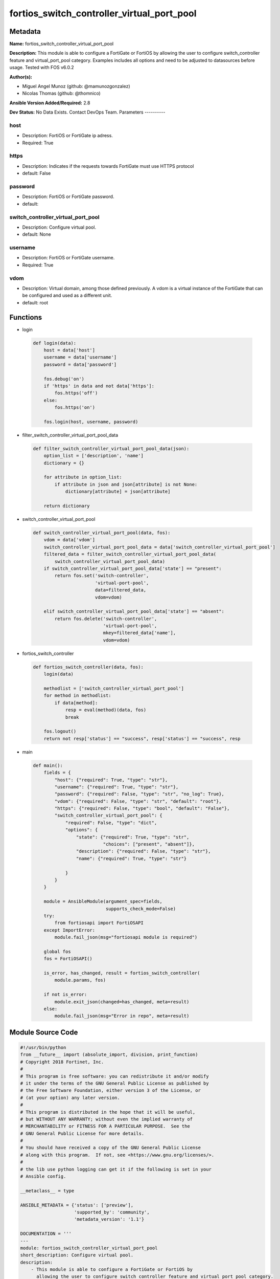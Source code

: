===========================================
fortios_switch_controller_virtual_port_pool
===========================================


Metadata
--------




**Name:** fortios_switch_controller_virtual_port_pool

**Description:** This module is able to configure a FortiGate or FortiOS by allowing the user to configure switch_controller feature and virtual_port_pool category. Examples includes all options and need to be adjusted to datasources before usage. Tested with FOS v6.0.2


**Author(s):**

- Miguel Angel Munoz (github: @mamunozgonzalez)

- Nicolas Thomas (github: @thomnico)



**Ansible Version Added/Required:** 2.8

**Dev Status:** No Data Exists. Contact DevOps Team.
Parameters
----------

host
++++

- Description: FortiOS or FortiGate ip adress.



- Required: True

https
+++++

- Description: Indicates if the requests towards FortiGate must use HTTPS protocol



- default: False

password
++++++++

- Description: FortiOS or FortiGate password.



- default:

switch_controller_virtual_port_pool
+++++++++++++++++++++++++++++++++++

- Description: Configure virtual pool.



- default: None

username
++++++++

- Description: FortiOS or FortiGate username.



- Required: True

vdom
++++

- Description: Virtual domain, among those defined previously. A vdom is a virtual instance of the FortiGate that can be configured and used as a different unit.



- default: root




Functions
---------




- login

 .. code-block:: python

    def login(data):
        host = data['host']
        username = data['username']
        password = data['password']

        fos.debug('on')
        if 'https' in data and not data['https']:
            fos.https('off')
        else:
            fos.https('on')

        fos.login(host, username, password)



- filter_switch_controller_virtual_port_pool_data

 .. code-block:: python

    def filter_switch_controller_virtual_port_pool_data(json):
        option_list = ['description', 'name']
        dictionary = {}

        for attribute in option_list:
            if attribute in json and json[attribute] is not None:
                dictionary[attribute] = json[attribute]

        return dictionary



- switch_controller_virtual_port_pool

 .. code-block:: python

    def switch_controller_virtual_port_pool(data, fos):
        vdom = data['vdom']
        switch_controller_virtual_port_pool_data = data['switch_controller_virtual_port_pool']
        filtered_data = filter_switch_controller_virtual_port_pool_data(
            switch_controller_virtual_port_pool_data)
        if switch_controller_virtual_port_pool_data['state'] == "present":
            return fos.set('switch-controller',
                           'virtual-port-pool',
                           data=filtered_data,
                           vdom=vdom)

        elif switch_controller_virtual_port_pool_data['state'] == "absent":
            return fos.delete('switch-controller',
                              'virtual-port-pool',
                              mkey=filtered_data['name'],
                              vdom=vdom)



- fortios_switch_controller

 .. code-block:: python

    def fortios_switch_controller(data, fos):
        login(data)

        methodlist = ['switch_controller_virtual_port_pool']
        for method in methodlist:
            if data[method]:
                resp = eval(method)(data, fos)
                break

        fos.logout()
        return not resp['status'] == "success", resp['status'] == "success", resp



- main

 .. code-block:: python

    def main():
        fields = {
            "host": {"required": True, "type": "str"},
            "username": {"required": True, "type": "str"},
            "password": {"required": False, "type": "str", "no_log": True},
            "vdom": {"required": False, "type": "str", "default": "root"},
            "https": {"required": False, "type": "bool", "default": "False"},
            "switch_controller_virtual_port_pool": {
                "required": False, "type": "dict",
                "options": {
                    "state": {"required": True, "type": "str",
                              "choices": ["present", "absent"]},
                    "description": {"required": False, "type": "str"},
                    "name": {"required": True, "type": "str"}

                }
            }
        }

        module = AnsibleModule(argument_spec=fields,
                               supports_check_mode=False)
        try:
            from fortiosapi import FortiOSAPI
        except ImportError:
            module.fail_json(msg="fortiosapi module is required")

        global fos
        fos = FortiOSAPI()

        is_error, has_changed, result = fortios_switch_controller(
            module.params, fos)

        if not is_error:
            module.exit_json(changed=has_changed, meta=result)
        else:
            module.fail_json(msg="Error in repo", meta=result)





Module Source Code
------------------

.. code-block:: python

    #!/usr/bin/python
    from __future__ import (absolute_import, division, print_function)
    # Copyright 2018 Fortinet, Inc.
    #
    # This program is free software: you can redistribute it and/or modify
    # it under the terms of the GNU General Public License as published by
    # the Free Software Foundation, either version 3 of the License, or
    # (at your option) any later version.
    #
    # This program is distributed in the hope that it will be useful,
    # but WITHOUT ANY WARRANTY; without even the implied warranty of
    # MERCHANTABILITY or FITNESS FOR A PARTICULAR PURPOSE.  See the
    # GNU General Public License for more details.
    #
    # You should have received a copy of the GNU General Public License
    # along with this program.  If not, see <https://www.gnu.org/licenses/>.
    #
    # the lib use python logging can get it if the following is set in your
    # Ansible config.

    __metaclass__ = type

    ANSIBLE_METADATA = {'status': ['preview'],
                        'supported_by': 'community',
                        'metadata_version': '1.1'}

    DOCUMENTATION = '''
    ---
    module: fortios_switch_controller_virtual_port_pool
    short_description: Configure virtual pool.
    description:
        - This module is able to configure a FortiGate or FortiOS by
          allowing the user to configure switch_controller feature and virtual_port_pool category.
          Examples includes all options and need to be adjusted to datasources before usage.
          Tested with FOS v6.0.2
    version_added: "2.8"
    author:
        - Miguel Angel Munoz (@mamunozgonzalez)
        - Nicolas Thomas (@thomnico)
    notes:
        - Requires fortiosapi library developed by Fortinet
        - Run as a local_action in your playbook
    requirements:
        - fortiosapi>=0.9.8
    options:
        host:
           description:
                - FortiOS or FortiGate ip adress.
           required: true
        username:
            description:
                - FortiOS or FortiGate username.
            required: true
        password:
            description:
                - FortiOS or FortiGate password.
            default: ""
        vdom:
            description:
                - Virtual domain, among those defined previously. A vdom is a
                  virtual instance of the FortiGate that can be configured and
                  used as a different unit.
            default: root
        https:
            description:
                - Indicates if the requests towards FortiGate must use HTTPS
                  protocol
            type: bool
            default: false
        switch_controller_virtual_port_pool:
            description:
                - Configure virtual pool.
            default: null
            suboptions:
                state:
                    description:
                        - Indicates whether to create or remove the object
                    choices:
                        - present
                        - absent
                description:
                    description:
                        - Virtual switch pool description.
                name:
                    description:
                        - Virtual switch pool name.
                    required: true
    '''

    EXAMPLES = '''
    - hosts: localhost
      vars:
       host: "192.168.122.40"
       username: "admin"
       password: ""
       vdom: "root"
      tasks:
      - name: Configure virtual pool.
        fortios_switch_controller_virtual_port_pool:
          host:  "{{ host }}"
          username: "{{ username }}"
          password: "{{ password }}"
          vdom:  "{{ vdom }}"
          switch_controller_virtual_port_pool:
            state: "present"
            description: "<your_own_value>"
            name: "default_name_4"
    '''

    RETURN = '''
    build:
      description: Build number of the fortigate image
      returned: always
      type: string
      sample: '1547'
    http_method:
      description: Last method used to provision the content into FortiGate
      returned: always
      type: string
      sample: 'PUT'
    http_status:
      description: Last result given by FortiGate on last operation applied
      returned: always
      type: string
      sample: "200"
    mkey:
      description: Master key (id) used in the last call to FortiGate
      returned: success
      type: string
      sample: "key1"
    name:
      description: Name of the table used to fulfill the request
      returned: always
      type: string
      sample: "urlfilter"
    path:
      description: Path of the table used to fulfill the request
      returned: always
      type: string
      sample: "webfilter"
    revision:
      description: Internal revision number
      returned: always
      type: string
      sample: "17.0.2.10658"
    serial:
      description: Serial number of the unit
      returned: always
      type: string
      sample: "FGVMEVYYQT3AB5352"
    status:
      description: Indication of the operation's result
      returned: always
      type: string
      sample: "success"
    vdom:
      description: Virtual domain used
      returned: always
      type: string
      sample: "root"
    version:
      description: Version of the FortiGate
      returned: always
      type: string
      sample: "v5.6.3"

    '''

    from ansible.module_utils.basic import AnsibleModule

    fos = None


    def login(data):
        host = data['host']
        username = data['username']
        password = data['password']

        fos.debug('on')
        if 'https' in data and not data['https']:
            fos.https('off')
        else:
            fos.https('on')

        fos.login(host, username, password)


    def filter_switch_controller_virtual_port_pool_data(json):
        option_list = ['description', 'name']
        dictionary = {}

        for attribute in option_list:
            if attribute in json and json[attribute] is not None:
                dictionary[attribute] = json[attribute]

        return dictionary


    def switch_controller_virtual_port_pool(data, fos):
        vdom = data['vdom']
        switch_controller_virtual_port_pool_data = data['switch_controller_virtual_port_pool']
        filtered_data = filter_switch_controller_virtual_port_pool_data(
            switch_controller_virtual_port_pool_data)
        if switch_controller_virtual_port_pool_data['state'] == "present":
            return fos.set('switch-controller',
                           'virtual-port-pool',
                           data=filtered_data,
                           vdom=vdom)

        elif switch_controller_virtual_port_pool_data['state'] == "absent":
            return fos.delete('switch-controller',
                              'virtual-port-pool',
                              mkey=filtered_data['name'],
                              vdom=vdom)


    def fortios_switch_controller(data, fos):
        login(data)

        methodlist = ['switch_controller_virtual_port_pool']
        for method in methodlist:
            if data[method]:
                resp = eval(method)(data, fos)
                break

        fos.logout()
        return not resp['status'] == "success", resp['status'] == "success", resp


    def main():
        fields = {
            "host": {"required": True, "type": "str"},
            "username": {"required": True, "type": "str"},
            "password": {"required": False, "type": "str", "no_log": True},
            "vdom": {"required": False, "type": "str", "default": "root"},
            "https": {"required": False, "type": "bool", "default": "False"},
            "switch_controller_virtual_port_pool": {
                "required": False, "type": "dict",
                "options": {
                    "state": {"required": True, "type": "str",
                              "choices": ["present", "absent"]},
                    "description": {"required": False, "type": "str"},
                    "name": {"required": True, "type": "str"}

                }
            }
        }

        module = AnsibleModule(argument_spec=fields,
                               supports_check_mode=False)
        try:
            from fortiosapi import FortiOSAPI
        except ImportError:
            module.fail_json(msg="fortiosapi module is required")

        global fos
        fos = FortiOSAPI()

        is_error, has_changed, result = fortios_switch_controller(
            module.params, fos)

        if not is_error:
            module.exit_json(changed=has_changed, meta=result)
        else:
            module.fail_json(msg="Error in repo", meta=result)


    if __name__ == '__main__':
        main()


